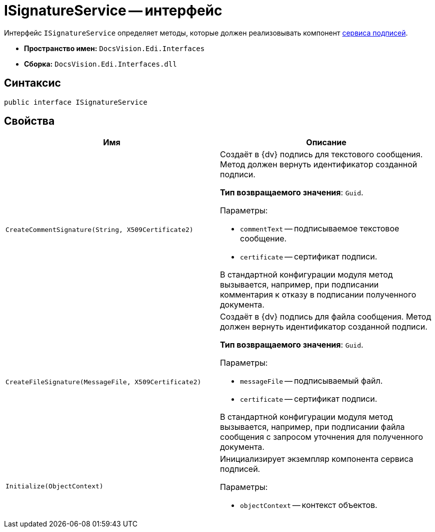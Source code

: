 = ISignatureService -- интерфейс

Интерфейс `ISignatureService` определяет методы, которые должен реализовывать компонент xref:signature-service.adoc[сервиса подписей].

* *Пространство имен:* `DocsVision.Edi.Interfaces`
* *Сборка:* `DocsVision.Edi.Interfaces.dll`

== Синтаксис

[source,csharp]
----
public interface ISignatureService
----

== Свойства

[cols=",",options="header"]
|===
|Имя |Описание

|`CreateCommentSignature(String, X509Certificate2)`
a|Создаёт в {dv} подпись для текстового сообщения. Метод должен вернуть идентификатор созданной подписи.

*Тип возвращаемого значения*: `Guid`.

.Параметры:
* `commentText` -- подписываемое текстовое сообщение.
* `certificate` -- сертификат подписи.

В стандартной конфигурации модуля метод вызывается, например, при подписании комментария к отказу в подписании полученного документа.

|`CreateFileSignature(MessageFile, X509Certificate2)`
a|Создаёт в {dv} подпись для файла сообщения. Метод должен вернуть идентификатор созданной подписи.

*Тип возвращаемого значения*: `Guid`.

.Параметры:
* `messageFile` -- подписываемый файл.
* `certificate` -- сертификат подписи.

В стандартной конфигурации модуля метод вызывается, например, при подписании файла сообщения с запросом уточнения для полученного документа.

|`Initialize(ObjectContext)`
a|Инициализирует экземпляр компонента сервиса подписей.

.Параметры:
* `objectContext` -- контекст объектов.
|===
